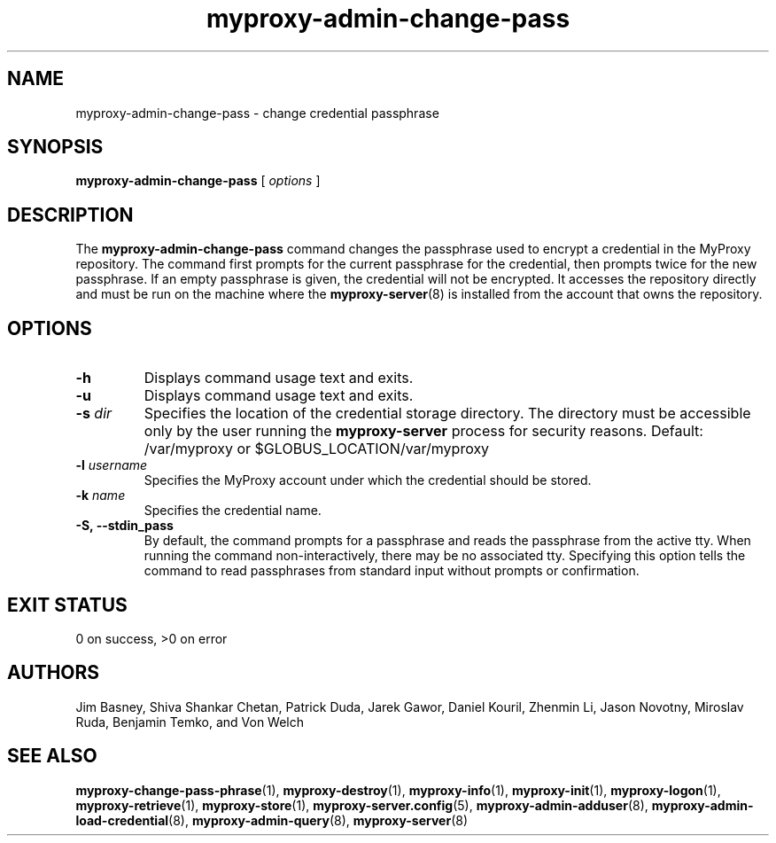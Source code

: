 .TH myproxy-admin-change-pass 8 "2005-4-7" "NCSA" "MyProxy"
.SH NAME
myproxy-admin-change-pass \- change credential passphrase
.SH SYNOPSIS
.B myproxy-admin-change-pass
[
.I options
]
.SH DESCRIPTION
The
.B myproxy-admin-change-pass
command changes the passphrase used to encrypt a credential
in the MyProxy repository.
The command first prompts for the current passphrase for the
credential, then prompts twice for the new passphrase.
If an empty passphrase is given, the credential will not be
encrypted.
It accesses the repository directly and must be run on the machine
where the
.BR myproxy-server (8)
is installed from the account that owns the repository.
.SH OPTIONS
.TP
.B -h
Displays command usage text and exits.
.TP
.B -u
Displays command usage text and exits.
.TP
.BI -s " dir"
Specifies the location of the credential storage directory.
The directory must be accessible only by the user running the 
.B myproxy-server
process for security reasons.
Default: /var/myproxy or
$GLOBUS_LOCATION/var/myproxy
.TP
.BI -l " username"
Specifies the MyProxy account under which the credential should be
stored.
.TP
.BI -k " name"
Specifies the credential name.
.TP
.B -S, --stdin_pass
By default, the command prompts for a passphrase and reads the
passphrase from the active tty.  When running the command
non-interactively, there may be no associated tty.  Specifying this
option tells the command to read passphrases from standard input
without prompts or confirmation.
.SH "EXIT STATUS"
0 on success, >0 on error
.SH AUTHORS
Jim Basney,
Shiva Shankar Chetan,
Patrick Duda,
Jarek Gawor,
Daniel Kouril,
Zhenmin Li,
Jason Novotny,
Miroslav Ruda,
Benjamin Temko,
and Von Welch
.SH "SEE ALSO"
.BR myproxy-change-pass-phrase (1),
.BR myproxy-destroy (1),
.BR myproxy-info (1),
.BR myproxy-init (1),
.BR myproxy-logon (1),
.BR myproxy-retrieve (1),
.BR myproxy-store (1),
.BR myproxy-server.config (5),
.BR myproxy-admin-adduser (8),
.BR myproxy-admin-load-credential (8),
.BR myproxy-admin-query (8),
.BR myproxy-server (8)
